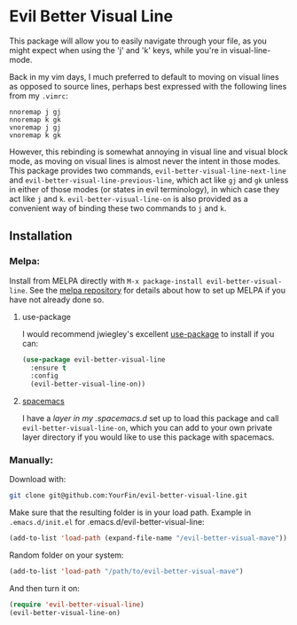 * Evil Better Visual Line
[[http://melpa.org/#/evil-better-visual-line][file:http://melpa.org/packages/evil-better-visual-line-badge.svg]]

This package will allow you to easily navigate through your file, as you might expect when using the 'j' and 'k' keys, while you're in visual-line-mode.

Back in my vim days, I much preferred to default to moving on visual lines as opposed to source lines,
perhaps best expressed with the following lines from my ~.vimrc~:
#+BEGIN_SRC .vimrc
nnoremap j gj
nnoremap k gk
vnoremap j gj
vnoremap k gk
#+END_SRC
However, this rebinding is somewhat annoying in visual line and visual block mode, as moving on visual lines
is almost never the intent in those modes. This package provides two commands, ~evil-better-visual-line-next-line~ and
~evil-better-visual-line-previous-line~, which act like ~gj~ and ~gk~ unless in either of those modes
(or states in evil terminology), in which case they act like ~j~ and ~k~. ~evil-better-visual-line-on~ is also
provided as a convenient way of binding these two commands to ~j~ and ~k~.

** Installation

*** Melpa:
Install from MELPA directly with ~M-x package-install evil-better-visual-line~.
See the [[https://github.com/milkypostman/melpa][melpa repository]] for details about how to set up MELPA if you have not already done so.

**** use-package
I would recommend jwiegley's excellent [[https://github.com/jwiegley/use-package][use-package]] to install if you can:

#+BEGIN_SRC emacs-lisp
(use-package evil-better-visual-line
  :ensure t
  :config
  (evil-better-visual-line-on))
#+END_SRC

**** [[http://spacemacs.org/][spacemacs]]
I have a [[spacemacs][layer in my .spacemacs.d]] set up to load this package and call ~evil-better-visual-line-on~,
which you can add to your own private layer directory if you would like to use this package with spacemacs.

*** Manually:
Download with:
#+begin_src bash
git clone git@github.com:YourFin/evil-better-visual-line.git
#+end_src

Make sure that the resulting folder is in your load path.
Example in ~.emacs.d/init.el~ for .emacs.d/evil-better-visual-line:
#+begin_src emacs-lisp
(add-to-list 'load-path (expand-file-name "/evil-better-visual-mave"))
#+end_src

Random folder on your system:
#+begin_src emacs-lisp
(add-to-list 'load-path "/path/to/evil-better-visual-mave")
#+end_src

And then turn it on:
#+begin_src emacs-lisp
(require 'evil-better-visual-line)
(evil-better-visual-line-on)
#+end_src
